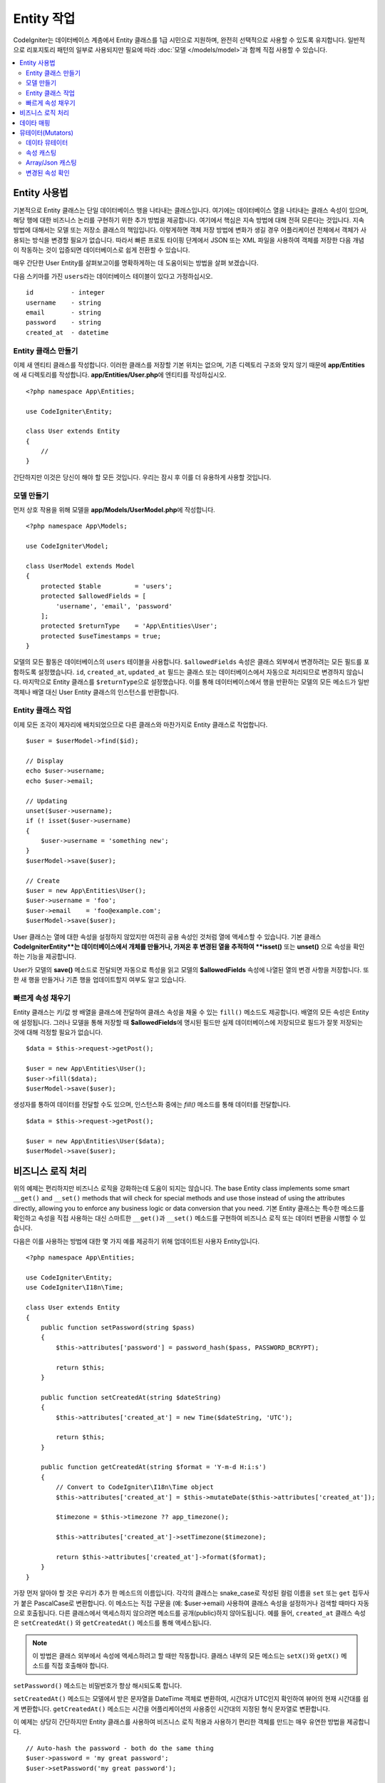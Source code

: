 #####################
Entity 작업
#####################

CodeIgniter는 데이터베이스 계층에서 Entity 클래스를 1급 시민으로 지원하며, 완전히 선택적으로 사용할 수 있도록 유지합니다.
일반적으로 리포지토리 패턴의 일부로 사용되지만 필요에 따라 :doc:`모델 </models/model>`\ 과 함께 직접 사용할 수 있습니다.

.. contents::
    :local:
    :depth: 2

Entity 사용법
=================

기본적으로 Entity 클래스는 단일 데이터베이스 행을 나타내는 클래스입니다.
여기에는 데이터베이스 열을 나타내는 클래스 속성이 있으며, 해당 행에 대한 비즈니스 논리를 구현하기 위한 추가 방법을 제공합니다.
여기에서 핵심은 지속 방법에 대해 전혀 모른다는 것입니다.
지속방법에 대해서는 모델 또는 저장소 클래스의 책임입니다.
이렇게하면 객체 저장 방법에 변화가 생길 경우 어플리케이션 전체에서 객체가 사용되는 방식을 변경할 필요가 없습니다.
따라서 빠른 프로토 타이핑 단계에서 JSON 또는 XML 파일을 사용하여 객체를 저장한 다음 개념이 작동하는 것이 입증되면 데이터베이스로 쉽게 전환할 수 있습니다.

매우 간단한 User Entity를 살펴보고이를 명확하게하는 데 도움이되는 방법을 살펴 보겠습니다.

다음 스키마를 가진 ``users``\ 라는 데이터베이스 테이블이 있다고 가정하십시오.

::

    id          - integer
    username    - string
    email       - string
    password    - string
    created_at  - datetime

Entity 클래스 만들기
-------------------------

이제 새 엔티티 클래스를 작성합니다.
이러한 클래스를 저장할 기본 위치는 없으며, 기존 디렉토리 구조와 맞지 않기 때문에 **app/Entities**\ 에 새 디렉토리를 작성합니다.
**app/Entities/User.php**\ 에 엔티티를 작성하십시오.

::

    <?php namespace App\Entities;

    use CodeIgniter\Entity;

    class User extends Entity
    {
        //
    }

간단하지만 이것은 당신이 해야 할 모든 것입니다. 우리는 잠시 후 이를 더 유용하게 사용할 것입니다.

모델 만들기
----------------

먼저 상호 작용을 위해 모델을 **app/Models/UserModel.php**\ 에 작성합니다.

::

    <?php namespace App\Models;

    use CodeIgniter\Model;

    class UserModel extends Model
    {
        protected $table         = 'users';
        protected $allowedFields = [
            'username', 'email', 'password'
        ];
        protected $returnType    = 'App\Entities\User';
        protected $useTimestamps = true;
    }

모델의 모든 활동은 데이터베이스의 ``users`` 테이블을 사용합니다.
``$allowedFields`` 속성은 클래스 외부에서 변경하려는 모든 필드를 포함하도록 설정했습니다.
``id``, ``created_at``, ``updated_at`` 필드는 클래스 또는 데이터베이스에서 자동으로 처리되므로 변경하지 않습니다.
마지막으로 Entity 클래스를 ``$returnType``\ 으로 설정했습니다.
이를 통해 데이터베이스에서 행을 반환하는 모델의 모든 메소드가 일반 객체나 배열 대신 User Entity 클래스의 인스턴스를 반환합니다.

Entity 클래스 작업
-----------------------------

이제 모든 조각이 제자리에 배치되었으므로 다른 클래스와 마찬가지로 Entity 클래스로 작업합니다.

::

    $user = $userModel->find($id);

    // Display
    echo $user->username;
    echo $user->email;

    // Updating
    unset($user->username);
    if (! isset($user->username)
    {
        $user->username = 'something new';
    }
    $userModel->save($user);

    // Create
    $user = new App\Entities\User();
    $user->username = 'foo';
    $user->email    = 'foo@example.com';
    $userModel->save($user);

User 클래스는 열에 대한 속성을 설정하지 않았지만 여전히 공용 속성인 것처럼 열에 액세스할 수 있습니다.
기본 클래스 **CodeIgniter\Entity**는 데이터베이스에서 개체를 만들거나, 가져온 후 변경된 열을 추적하여 **isset()** 또는 **unset()** 으로 속성을 확인하는 기능을 제공합니다. 

User가 모델의 **save()** 메소드로 전달되면 자동으로 특성을 읽고 모델의 **$allowedFields** 속성에 나열된 열의 변경 사항을 저장합니다.
또한 새 행을 만들거나 기존 행을 업데이트할지 여부도 알고 있습니다.

빠르게 속성 채우기
--------------------------

Entity 클래스는 키/값 쌍 배열을 클래스에 전달하여 클래스 속성을 채울 수 있는 ``fill()`` 메소드도 제공합니다.
배열의 모든 속성은 Entity에 설정됩니다.
그러나 모델을 통해 저장할 때 **$allowedFields**\ 에 명시된 필드만 실제 데이터베이스에 저장되므로 필드가 잘못 저장되는 것에 대해 걱정할 필요가 없습니다.

::

    $data = $this->request->getPost();

    $user = new App\Entities\User();
    $user->fill($data);
    $userModel->save($user);

생성자를 통하여 데이터를 전달할 수도 있으며, 인스턴스화 중에는 `fill()` 메소드를 통해 데이터를 전달합니다.

::

    $data = $this->request->getPost();

    $user = new App\Entities\User($data);
    $userModel->save($user);

비즈니스 로직 처리
=======================

위의 예제는 편리하지만 비즈니스 로직을 강화하는데 도움이 되지는 않습니다.
The base Entity class implements some smart ``__get()`` and ``__set()`` methods that will check for special methods and use those instead of using the attributes directly, allowing you to enforce any business logic or data conversion that you need.
기본 Entity 클래스는 특수한 메소드를 확인하고 속성을 직접 사용하는 대신 스마트한 ``__get()``\ 과 ``__set()`` 메소드를 구현하여 비즈니스 로직 또는 데이터 변환을 시행할 수 있습니다. 

다음은 이를 사용하는 방법에 대한 몇 가지 예를 제공하기 위해 업데이트된 사용자 Entity입니다.

::

    <?php namespace App\Entities;

    use CodeIgniter\Entity;
    use CodeIgniter\I18n\Time;

    class User extends Entity
    {
        public function setPassword(string $pass)
        {
            $this->attributes['password'] = password_hash($pass, PASSWORD_BCRYPT);

            return $this;
        }

        public function setCreatedAt(string $dateString)
        {
            $this->attributes['created_at'] = new Time($dateString, 'UTC');

            return $this;
        }

        public function getCreatedAt(string $format = 'Y-m-d H:i:s')
        {
            // Convert to CodeIgniter\I18n\Time object
            $this->attributes['created_at'] = $this->mutateDate($this->attributes['created_at']);

            $timezone = $this->timezone ?? app_timezone();

            $this->attributes['created_at']->setTimezone($timezone);

            return $this->attributes['created_at']->format($format);
        }
    }

가장 먼저 알아야 할 것은 우리가 추가 한 메소드의 이름입니다.
각각의 클래스는 snake_case로 작성된 컬럼 이름을 ``set`` 또는 ``get`` 접두사가 붙은 PascalCase로 변환합니다. 
이 메소드는 직접 구문을 (예: $user->email) 사용하여 클래스 속성을 설정하거나 검색할 때마다 자동으로 호출됩니다.
다른 클래스에서 액세스하지 않으려면 메소드를 공개(public)하지 않아도됩니다.
예를 들어, ``created_at`` 클래스 속성은 ``setCreatedAt()`` 와 ``getCreatedAt()`` 메소드를 통해 액세스됩니다.

.. note:: 이 방법은 클래스 외부에서 속성에 액세스하려고 할 때만 작동합니다. 클래스 내부의 모든 메소드는 ``setX()``\ 와 ``getX()`` 메소드를 직접 호출해야 합니다.

``setPassword()`` 메소드는 비밀번호가 항상 해시되도록 합니다.

``setCreatedAt()`` 메소드는 모델에서 받은 문자열을 DateTime 객체로 변환하여, 시간대가 UTC인지 확인하여 뷰어의 현재 시간대를 쉽게 변환합니다.
``getCreatedAt()`` 메소드는 시간을 어플리케이션의 사용중인 시간대의 지정된 형식 문자열로 변환합니다.

이 예제는 상당히 간단하지만 Entity 클래스를 사용하여 비즈니스 로직 적용과 사용하기 편리한 객체를 만드는 매우 유연한 방법을 제공합니다.

::

    // Auto-hash the password - both do the same thing
    $user->password = 'my great password';
    $user->setPassword('my great password');

데이타 매핑
================

어플리케이션 개발중 기획이 변경되어 데이터베이스의 컬럼 이름이 더 이상 타당하지 않는 상황이 발생하거나,
코딩 스타일이 camelCase 클래스 특성을 선호하지만 데이터베이스 스키마에 snake_case 이름이 필요하다는 것을 깨닫게되는 경우도 있습니다.
이러한 상황은 Entity 클래스의 데이터 매핑 기능으로 쉽게 처리할 수 있습니다.

다음 예처럼 어플리케이션 전체에서 사용되는 단순화된 사용자 Entity가 있다고 가정합니다.

::

    <?php namespace App\Entities;

    use CodeIgniter\Entity;

    class User extends Entity
    {
        protected $attributes = [
            'id' => null;
            'name' => null;        // Represents a username
            'email' => null;
            'password' => null;
            'created_at' => null;
            'updated_at' => null;
        ];
    }

상사가 당신에게 와서 더 이상 사용자 이름을 사용하지 않으니, 로그인을 위해 이메일을 사용하도록 지시합니다.
그러나 어플리케이션을 약간 개인화하기 위해 이름 필드를 현재 사용 중인 사용자 이름이 아닌 사용자의 전체 이름을 나타내도록 변경해야 합니다.
데이터베이스에서 문제를 정리하기 위해 마이그레이션을 수행하여 `name` 필드를 `full_name` 필드로 변경합니다.

이를 위해 User 클래스를 수정하는 방법은 두 가지가 있습니다.
첫 번째 방법은 클래스 속성을 ``$name``\ 에서 ``$full_name``\ 으로 수정하고, 어플리케이션 전체를 변경합니다.
두 번째 방법은 데이터베이스의 ``full_name`` 컬럼을 ``$name`` 속성에 매핑하고 Entity 변경을 수행합니다.

::

    <?php namespace App\Entities;

    use CodeIgniter\Entity;

    class User extends Entity
    {
        protected $attributes = [
            'id' => null;
            'name' => null;        // Represents a username
            'email' => null;
            'password' => null;
            'created_at' => null;
            'updated_at' => null;
        ];

        protected $datamap = [
            'full_name' => 'name'
        ],
    }

새 데이터베이스 이름을 ``$datamap`` 배열에 추가하면 데이터베이스 컬럼에 액세스할 수 있는 클래스 속성을 클래스에 알릴 수 있습니다.
배열의 키는 데이터베이스의 컬럼 이름이며, 배열의 값은 이를 맵핑할 클래스 속성입니다.

이 예에서는 모델이 사용자 클래스에서 ``full_name`` 필드를 설정할 때 실제로 해당 값을 클래스의 ``$name`` 속성에 할당하여 ``$user->name``\ 을 통해 설정하고 검색할 수 있습니다. 
The value will still be accessible through the original ``$user->full_name``, also, as this is needed for the model to get the data back out and save it to the database. 
모델이 데이터를 가져 와서 데이터베이스에 저장하는데 필요하기 때문에 ``$user->full_name``\ 을 통해 값에 계속 액세스할 수 있습니다.
그러나 ``unset``\ 과 ``isset``\ 은 원래 이름인 ``full_name``\ 이 아닌 매핑된 속성 ``$name``\ 에서만 작동합니다.

뮤테이터(Mutators)
======================

데이타 뮤테이터
-------------------

기본적으로 Entity 클래스는 `created_at`, `updated_at`, `deleted_at` 이라는 필드를 데이터를 설정하거나 검색할 때마다 :doc:`Time </libraries/time>` 인스턴스로 변환합니다.
Time 클래스는 변하지 않고, 지역화된 방식으로 많은 유용한 메소드를 제공합니다.

**options['dates']** 배열에 이름을 추가하여 자동으로 변환할 특성을 정의할 수 있습니다

::

    <?php namespace App\Entities;

    use CodeIgniter\Entity;

    class User extends Entity
    {
        protected $dates = ['created_at', 'updated_at', 'deleted_at'];
    }

이제 이러한 속성중 하나가 설정되면 **app/Config/App.php**\ 에 설정된대로 어플리케이션의 현재 시간대를 사용하여 Time 인스턴스로 변환됩니다.

::

    $user = new App\Entities\User();

    // Converted to Time instance
    $user->created_at = 'April 15, 2017 10:30:00';

    // Can now use any Time methods:
    echo $user->created_at->humanize();
    echo $user->created_at->setTimezone('Europe/London')->toDateString();

속성 캐스팅
----------------

**casts** 속성을 사용하여 엔티티의 속성을 공통 데이터 유형으로 변환하도록 지정할 수 있습니다.
이 옵션은 키가 클래스 속성의 이름이고 값은 캐스트해야 하는 데이터 유형인 배열이어야합니다.
캐스팅은 값을 읽을 때만 영향을 줍니다. 엔티티나 데이터베이스의 영구적인 값에 영향을 주는 변환이 발생하지 않습니다.
속성은 다음 데이터 형식중 하나로 캐스팅할 수 있습니다: **integer**, **float**, **double**, **string**, **boolean**, **object**, **array**, **datetime**, **timestamp**.
유형의 시작 부분에 물음표를 추가하면 특성을 null 입력 가능으로 표시합니다. i.e. **?string**, **?integer**.

For example, if you had a User entity with an **is_banned** property, you can cast it as a boolean
다음 예는 User Entity의 **is_banned** 속성을 boolean으로 캐스팅합니다.

::

    <?php namespace App\Entities;

    use CodeIgniter\Entity;

    class User extends Entity
    {
        protected $casts = [
            'is_banned' => 'boolean',
            'is_banned_nullable' => '?boolean'
        ],
    }

Array/Json 캐스팅
------------------

Array/Json 캐스팅은 직렬화된 배열 또는 JSON을 저장하는 필드에 특히 유용합니다.
캐스팅할 때는:

* **array**, 자동으로 직렬화 해제
* **json**, json_decode($value, false)\ 값으로 자동 설정
* **json-array**, json_decode($value, true) 값으로 자동 설정

속성 값을 읽을 때
속성을 캐스팅할 수있는 나머지 데이터 형식과 달리:

* **array** serialize 하여 캐스트,
* **json** 과 **json-array** json_encode 함수를 사용하여 캐스트

속성이 값이 설정될 때마다

::

    <?php namespace App\Entities;

    use CodeIgniter\Entity;

    class User extends Entity
    {
        protected $casts => [
            'options' => 'array',
		    'options_object' => 'json',
		    'options_array' => 'json-array'
        ];
    }

    $user    = $userModel->find(15);
    $options = $user->options;

    $options['foo'] = 'bar';

    $user->options = $options;
    $userModel->save($user);

변경된 속성 확인
-------------------------------

속성의 이름을 이용하여 엔티티 속성이 작성된 이후로 변경되었는지 확인할 수 있습니다.

::

    $user = new User();
    $user->hasChanged('name');      // false

    $user->name = 'Fred';
    $user->hasChanged('name');      // true

전체 엔티티의 변경 여부를 확인하고 싶다면 매개 변수를 생략하십시오.

::

    $user->hasChanged();            // true
